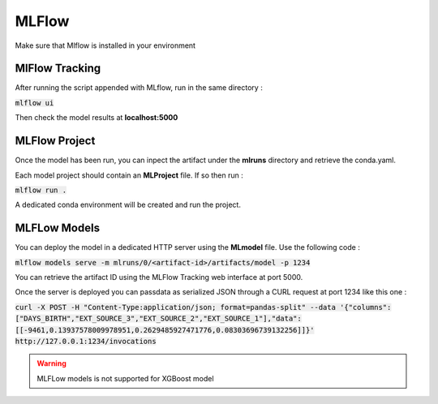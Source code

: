 MLFlow 
======

Make sure that Mlflow is installed in your environment

MlFlow Tracking
###############

After running the script appended with MLflow, run in the same directory :

:code:`mlflow ui`

Then check the model results at **localhost:5000**

MLFlow Project
##############

Once the model has been run, you can inpect the artifact under the **mlruns** directory and retrieve the conda.yaml.

Each model project should contain an **MLProject** file. If so then run :

:code:`mlflow run .`

A dedicated conda environment will be created and run the project.

MLFLow Models
##############

You can deploy the model in a dedicated HTTP server using the **MLmodel** file. Use the following code :

:code:`mlflow models serve -m mlruns/0/<artifact-id>/artifacts/model -p 1234`

You can retrieve the artifact ID using the MLFlow Tracking web interface at port 5000.

Once the server is deployed you can passdata as serialized JSON through a CURL request at port 1234 like this one :

:code:`curl -X POST -H "Content-Type:application/json; format=pandas-split" --data '{"columns":["DAYS_BIRTH","EXT_SOURCE_3","EXT_SOURCE_2","EXT_SOURCE_1"],"data":[[-9461,0.13937578009978951,0.2629485927471776,0.08303696739132256]]}' http://127.0.0.1:1234/invocations`


.. warning:: MLFLow models is not supported for XGBoost model

